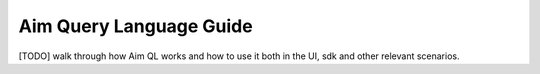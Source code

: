 #########################
 Aim Query Language Guide
#########################

[TODO] walk through how Aim QL works and how to use it both in the UI, sdk and other relevant scenarios.

